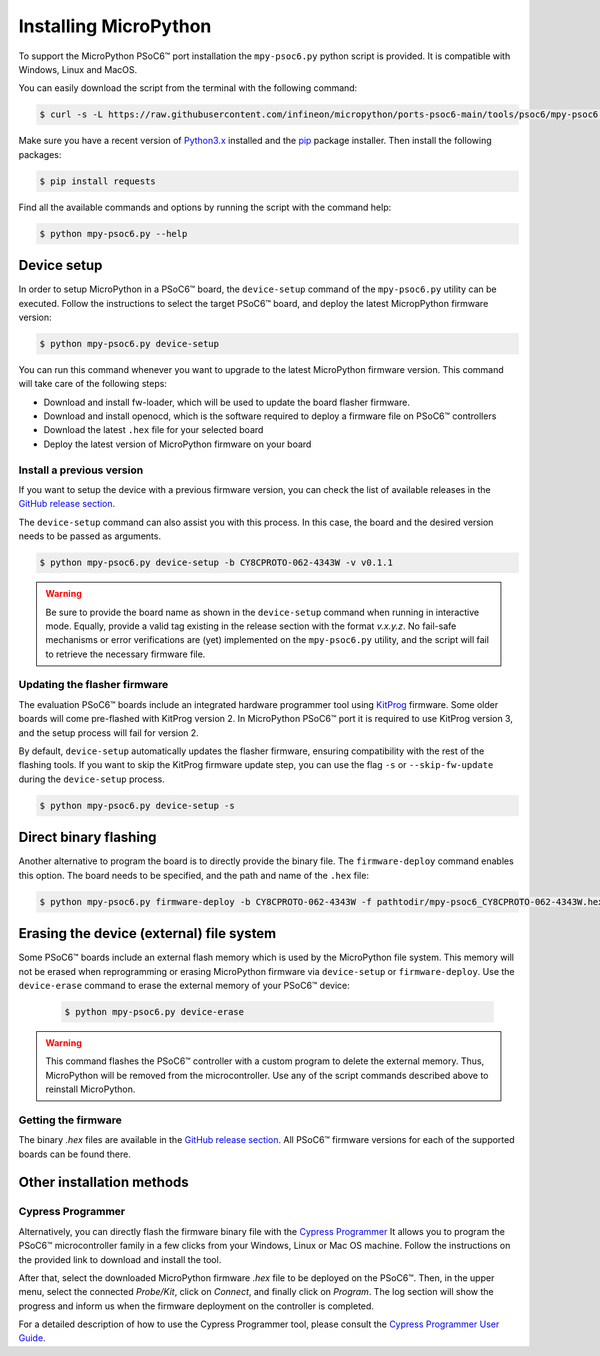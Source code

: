 .. _psoc6_mpy_install:

Installing MicroPython 
======================

To support the MicroPython PSoC6™ port installation the ``mpy-psoc6.py`` python script is provided. It is compatible with Windows,
Linux and MacOS.

You can easily download the script from the terminal with the following command:

.. code-block:: bash
    
    $ curl -s -L https://raw.githubusercontent.com/infineon/micropython/ports-psoc6-main/tools/psoc6/mpy-psoc6.py > mpy-psoc6.py

Make sure you have a recent version of `Python3.x <https://www.python.org/downloads/>`_  installed and the `pip <https://pip.pypa.io/en/stable/installation/>`_ package installer.
Then install the following packages:

.. code-block:: bash                

    $ pip install requests

Find all the available commands and options by running the script with the command help:

.. code-block:: bash
    
    $ python mpy-psoc6.py --help

.. _psoc6_device_setup:

Device setup
-------------

In order to setup MicroPython in a PSoC6™ board, the ``device-setup`` command of the ``mpy-psoc6.py``
utility can be executed. Follow the instructions to select the target PSoC6™ board, and deploy the latest
MicropPython firmware version:

.. code-block:: bash
    
    $ python mpy-psoc6.py device-setup

You can run this command whenever you want to upgrade to the latest MicroPython firmware version.
This command will take care of the following steps:

* Download and install fw-loader, which will be used to update the board flasher firmware.
* Download and install openocd, which is the software required to deploy a firmware file on PSoC6™ controllers
* Download the latest ``.hex`` file for your selected board
* Deploy the latest version of MicroPython firmware on your board

Install a previous version
^^^^^^^^^^^^^^^^^^^^^^^^^^^

If you want to setup the device with a previous firmware version, you can check the list of available releases in the `GitHub release section <https://github.com/infineon/MicroPython/releases>`_. 

The ``device-setup`` command can also assist you with this process. In this case, the board and the desired
version needs to be passed as arguments.

.. code-block:: bash
    
    $ python mpy-psoc6.py device-setup -b CY8CPROTO-062-4343W -v v0.1.1

.. warning::
    
    Be sure to provide the board name as shown in the ``device-setup`` command when running in interactive mode.
    Equally, provide a valid tag existing in the release section with the format *v.x.y.z*. 
    No fail-safe mechanisms or error verifications are (yet) implemented on the ``mpy-psoc6.py`` utility, and the script will fail to retrieve the necessary firmware file.

Updating the flasher firmware
^^^^^^^^^^^^^^^^^^^^^^^^^^^^^

The evaluation PSoC6™ boards include an integrated hardware programmer tool using `KitProg <https://www.infineon.com/cms/en/design-support/tools/programming-testing/psoc-programming-solutions/#collapse-703c72c0-50f2-11ec-9758-005056945905-3>`_ firmware. 
Some older boards will come pre-flashed with KitProg version 2. In MicroPython PSoC6™ port it is required to use KitProg version 3, and the setup process will fail for version 2.

By default, ``device-setup`` automatically updates the flasher firmware, ensuring compatibility with the rest of the flashing tools.
If you want to skip the KitProg firmware update step, you can use the flag ``-s`` or ``--skip-fw-update`` during the ``device-setup`` process. 

.. code-block:: bash
    
    $ python mpy-psoc6.py device-setup -s

Direct binary flashing
----------------------

Another alternative to program the board is to directly provide the binary file. The ``firmware-deploy`` command enables this option. 
The board needs to be specified, and the path and name of the ``.hex`` file:

.. code-block:: bash
    
    $ python mpy-psoc6.py firmware-deploy -b CY8CPROTO-062-4343W -f pathtodir/mpy-psoc6_CY8CPROTO-062-4343W.hex

Erasing the device (external) file system
-----------------------------------------

Some PSoC6™ boards include an external flash memory which is used by the MicroPython file system. This memory will not be erased when
reprogramming or erasing MicroPython firmware via ``device-setup`` or ``firmware-deploy``.
Use the ``device-erase`` command to erase the external memory of your PSoC6™ device:

    .. code-block:: bash
        
        $ python mpy-psoc6.py device-erase 

.. warning::
    
    This command flashes the PSoC6™ controller with a custom program to delete the external memory. Thus, MicroPython will be removed from the
    microcontroller. Use any of the script commands described above to reinstall MicroPython. 

Getting the firmware
^^^^^^^^^^^^^^^^^^^^

The binary *.hex* files are available in the `GitHub release section <https://github.com/infineon/MicroPython/releases>`_. 
All PSoC6™ firmware versions for each of the supported boards can be found there. 


    .. image:: img/gh-releases.png
        :alt: GitHub MicroPython Releases
        :width: 520px


Other installation methods
--------------------------

Cypress Programmer
^^^^^^^^^^^^^^^^^^

Alternatively, you can directly flash the firmware binary file with the `Cypress Programmer
<https://softwaretools.infineon.com/tools/com.ifx.tb.tool.cypressprogrammer>`_ 
It allows you to program the PSoC6™ microcontroller family in a few clicks from your Windows,
Linux or Mac OS machine. 
Follow the instructions on the provided link to download and install the tool.

After that, select the downloaded MicroPython firmware *.hex* file to be deployed on the PSoC6™. Then, in
the upper menu, select the connected *Probe/Kit*, click on *Connect*, and finally click on *Program*.
The log section will show the progress and inform us when the firmware deployment on the controller is completed.

.. image:: img/cy-programmer.jpg
    :alt: Cypress Programmer GUI
    :width: 520px

For a detailed description of how to use the Cypress Programmer tool, please consult the `Cypress
Programmer User Guide
<https://www.infineon.com/dgdl/Infineon-Infineon_Programmer_4.0_GUI_User_Guide-Software-v01_00-EN.pdf?fileId=8ac78c8c7e7124d1017ed9abca6e365c>`_.


